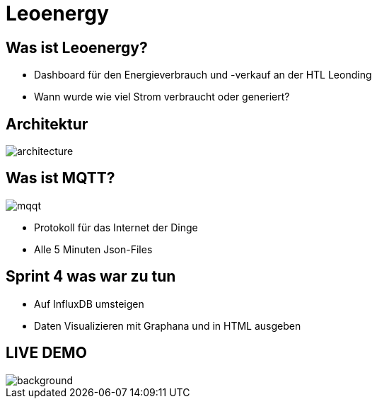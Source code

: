 = Leoenergy

:revealjs_theme: moon
:revealjs_history: true
:imagesdir: images
:revealjs_center: true
:title-slide-transition: zoom
:title-slide-transition-speed: fast
:title-slide-background-image: htlleonding.jpg

[.font-xx-large]
== Was ist Leoenergy?
* Dashboard für den Energieverbrauch und -verkauf an der HTL Leonding
* Wann wurde wie viel Strom verbraucht oder generiert?


== Architektur
image::architecture.png[]

== Was ist MQTT?
image:mqqt.png[]

* Protokoll für das Internet der Dinge
* Alle 5 Minuten Json-Files



== Sprint 4 was war zu tun
** Auf InfluxDB umsteigen
** Daten Visualizieren mit Graphana und in HTML ausgeben


== LIVE DEMO
image::htlleonding.jpg[background]